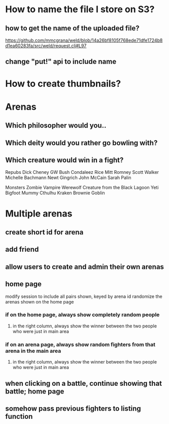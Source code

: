 * How to name the file I store on S3?
** how to get the name of the uploaded file?
https://github.com/mmcgrana/weld/blob/14a26bf8105f768ede71dfe1724b8d1ea60283fa/src/weld/request.clj#L97
** change "put!" api to include name
* How to create thumbnails?
* Arenas
** Which philosopher would you..
** Which deity would you rather go bowling with?
** Which creature would win in a fight?
Repubs
Dick Cheney
GW Bush
Condaleez Rice
Mitt Romney
Scott Walker
Michelle Bachmann
Newt Gingrich
John McCain
Sarah Palin

Monsters
Zombie
Vampire
Werewolf
Creature from the Black Lagoon
Yeti
Bigfoot
Mummy
Cthulhu
Kraken
Brownie
Goblin

* Multiple arenas
** create short id for arena
** add friend
** allow users to create and admin their own arenas
** home page
modify session to include all pairs shown, keyed by arena id
randomize the arenas shown on the home page
*** if on the home page, always show completely random people
**** in the right column, always show the winner between the two people who were just in main area
*** if on an arena page, always show random fighters from that arena in the main area
**** in the right column, always show the winner between the two people who were just in main area
** when clicking on a battle, continue showing that battle; home page
** somehow pass previous fighters to listing function
